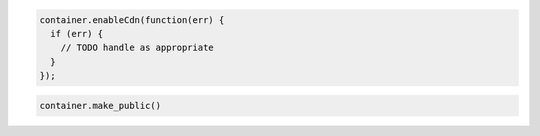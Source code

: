 .. code-block:: javascript

  container.enableCdn(function(err) {
    if (err) {
      // TODO handle as appropriate
    }
  });

.. code-block:: python

  container.make_public()
